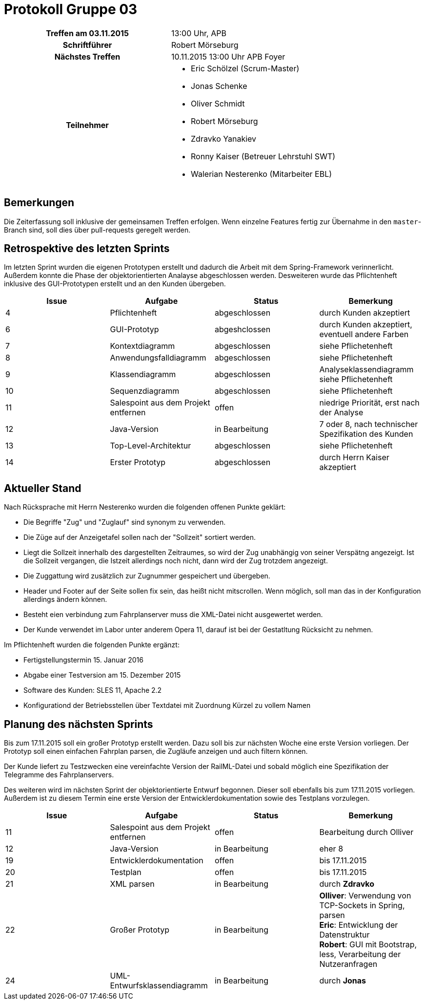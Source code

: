 = Protokoll Gruppe 03

[cols="<h,<a"]
|===
|Treffen am 03.11.2015    |13:00 Uhr, APB
|Schriftführer            |Robert Mörseburg
|Nächstes Treffen         |10.11.2015 13:00 Uhr APB Foyer
|Teilnehmer               |
* Eric Schölzel (Scrum-Master)
* Jonas Schenke
* Oliver Schmidt
* Robert Mörseburg
* Zdravko Yanakiev
* Ronny Kaiser (Betreuer Lehrstuhl SWT)
* Walerian Nesterenko (Mitarbeiter EBL)
|===

== Bemerkungen
Die Zeiterfassung soll inklusive der gemeinsamen Treffen erfolgen. Wenn einzelne Features fertig zur Übernahme in den `master`-Branch sind, soll dies über pull-requests geregelt werden.

== Retrospektive des letzten Sprints
Im letzten Sprint wurden die eigenen Prototypen erstellt und dadurch die Arbeit mit dem Spring-Framework verinnerlicht. Außerdem konnte die Phase der objektorientierten Analayse abgeschlossen werden. Desweiteren wurde das Pflichtenheft inklusive des GUI-Prototypen erstellt und an den Kunden übergeben.

// See http://asciidoctor.org/docs/user-manual/=tables
[options="header"]
|===
|Issue |Aufgabe |Status |Bemerkung
|4	|Pflichtenheft		|abgeschlossen		|durch Kunden akzeptiert
|6	|GUI-Prototyp		|abgeshclossen 		|durch Kunden akzeptiert, eventuell andere Farben
|7	|Kontextdiagramm	|abgeschlossen		|siehe Pflichetenheft
|8	|Anwendungsfalldiagramm	|abgeschlossen	|siehe Pflichetenheft
|9	|Klassendiagramm	|abgeschlossen		|Analyseklassendiagramm siehe Pflichetenheft
|10	|Sequenzdiagramm	|abgeschlossen		|siehe Pflichetenheft
|11	|Salespoint aus dem Projekt entfernen	|offen	|niedrige Priorität, erst nach der Analyse
|12	|Java-Version		|in Bearbeitung		| 7 oder 8, nach technischer Spezifikation des Kunden
|13	|Top-Level-Architektur	|abgeschlossen	|siehe Pflichetenheft
|14	|Erster Prototyp 	|abgeschlossen		|durch Herrn Kaiser akzeptiert
|===

== Aktueller Stand

Nach Rücksprache mit Herrn Nesterenko wurden die folgenden offenen Punkte geklärt:

* Die Begriffe "Zug" und "Zuglauf" sind synonym zu verwenden.
* Die Züge auf der Anzeigetafel sollen nach der "Sollzeit" sortiert werden.
* Liegt die Sollzeit innerhalb des dargestellten Zeitraumes, so wird der Zug unabhängig von seiner Verspätng angezeigt. Ist die Sollzeit vergangen, die Istzeit allerdings noch nicht, dann wird der Zug trotzdem angezeigt.
* Die Zuggattung wird zusätzlich zur Zugnummer gespeichert und übergeben.
* Header und Footer auf der Seite sollen fix sein, das heißt nicht mitscrollen. Wenn möglich, soll man das in der Konfiguration allerdings ändern können.
* Besteht eien verbindung zum Fahrplanserver muss die XML-Datei nicht ausgewertet werden.
* Der Kunde verwendet im Labor unter anderem Opera 11, darauf ist bei der Gestatltung Rücksicht zu nehmen.

Im Pflichtenheft wurden die folgenden Punkte ergänzt:

* Fertigstellungstermin 15. Januar 2016
* Abgabe einer Testversion am 15. Dezember 2015
* Software des Kunden: SLES 11, Apache 2.2
* Konfigurationd der Betriebsstellen über Textdatei mit Zuordnung Kürzel zu vollem Namen

== Planung des nächsten Sprints
Bis zum 17.11.2015 soll ein großer Prototyp erstellt werden. Dazu soll bis zur nächsten Woche eine erste Version vorliegen. Der Prototyp soll einen einfachen Fahrplan parsen, die Zugläufe anzeigen und auch filtern können.

Der Kunde liefert zu Testzwecken eine vereinfachte Version der RailML-Datei und sobald möglich eine Spezifikation der Telegramme des Fahrplanservers.

Des weiteren wird im nächsten Sprint der objektorientierte Entwurf begonnen. Dieser soll ebenfalls bis zum 17.11.2015 vorliegen. Außerdem ist zu diesem Termin eine erste Version der Entwicklerdokumentation sowie des Testplans vorzulegen.

[options="header"]
|===
|Issue |Aufgabe |Status |Bemerkung
|11	|Salespoint aus dem Projekt entfernen	|offen	|Bearbeitung durch Olliver
|12	|Java-Version		|in Bearbeitung		|eher 8
|19 |Entwicklerdokumentation	|offen 		|bis 17.11.2015
|20 |Testplan			|offen 				|bis 17.11.2015
|21 |XML parsen 		|in Bearbeitung		|durch *Zdravko*
|22 |Großer Prototyp 	|in Bearbeitung		|
	*Olliver*: Verwendung von TCP-Sockets in Spring, parsen +
	*Eric*: Entwicklung der Datenstruktur +
	*Robert*: GUI mit Bootstrap, less, Verarbeitung der Nutzeranfragen +
|24 |UML-Entwurfsklassendiagramm |in Bearbeitung	|durch *Jonas*
|===
